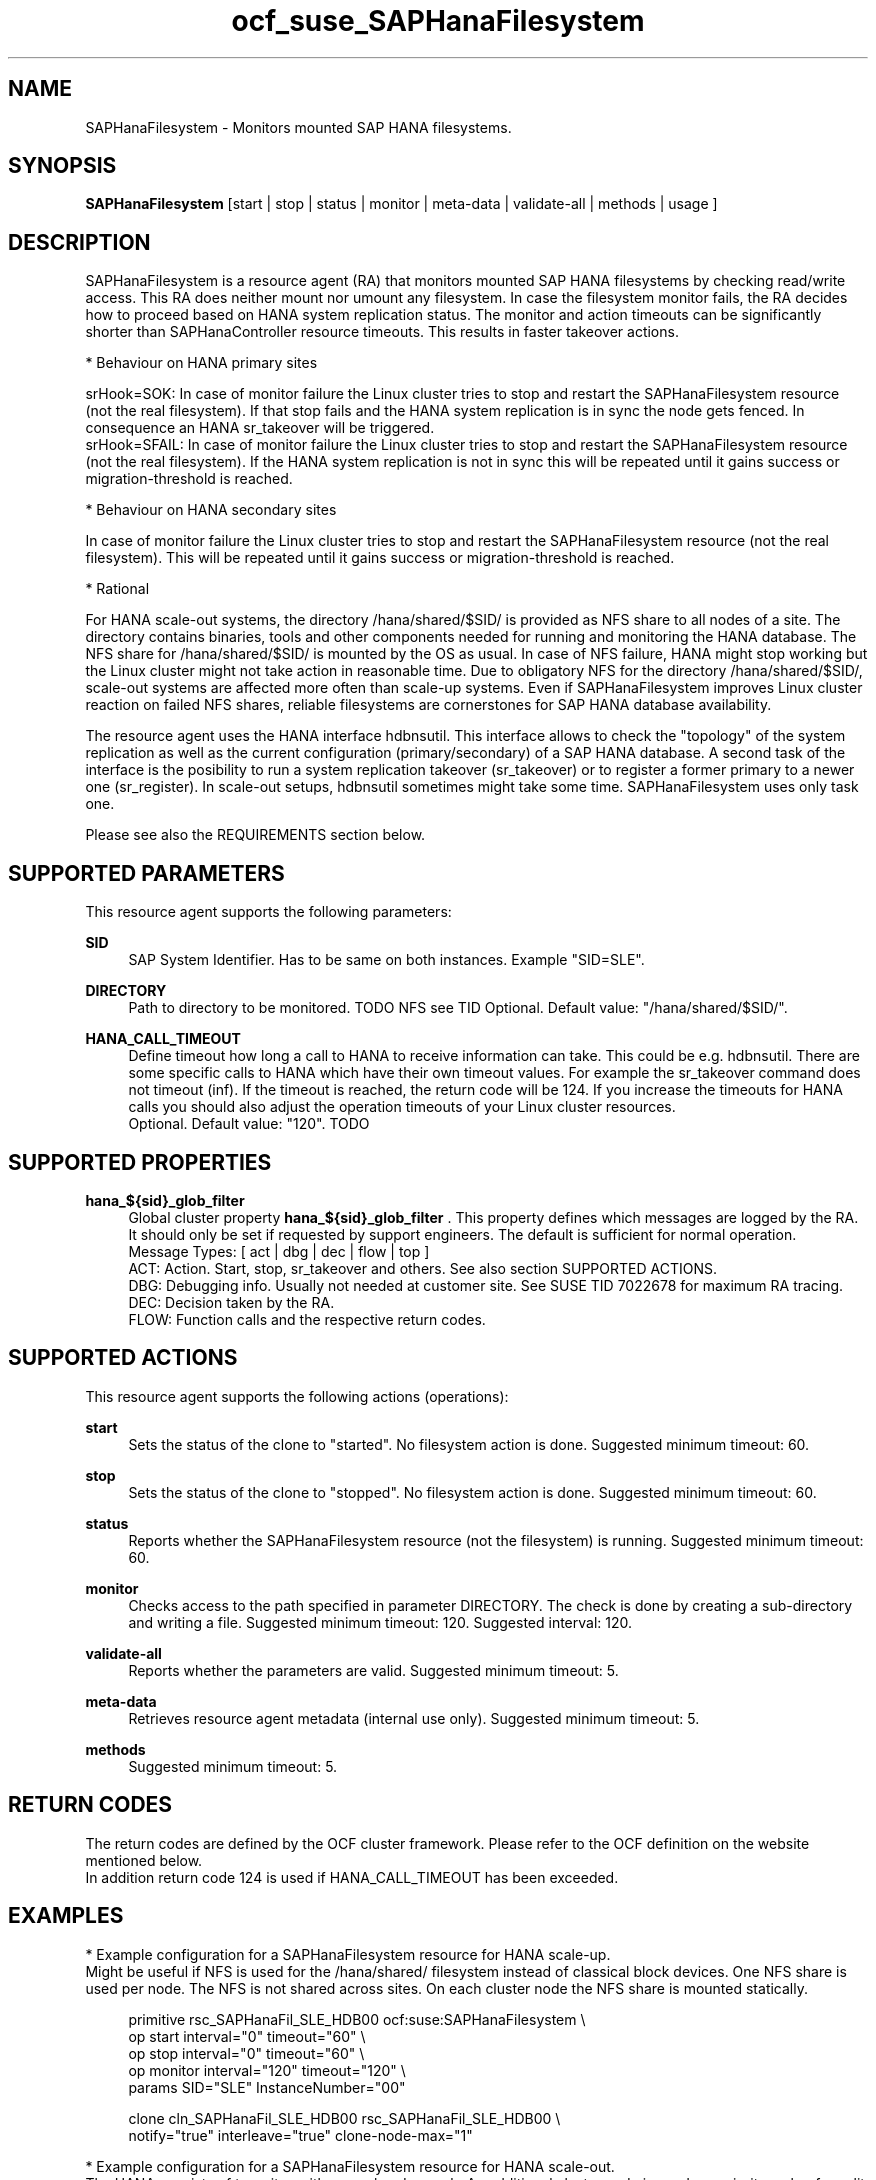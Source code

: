 .\" Version: 1.001 
.\"
.TH ocf_suse_SAPHanaFilesystem 7 "05 Aug 2023" "" "OCF resource agents"
.\"
.SH NAME
SAPHanaFilesystem \- Monitors mounted SAP HANA filesystems.
.PP
.\"
.SH SYNOPSIS
\fBSAPHanaFilesystem\fP [start | stop | status | monitor | meta\-data | validate\-all | methods | usage ]
.PP
.\"
.SH DESCRIPTION
SAPHanaFilesystem is a resource agent (RA) that monitors mounted SAP HANA filesystems
by checking read/write access. This RA does neither mount nor umount any filesystem.
In case the filesystem monitor fails, the RA decides how to proceed based on
HANA system replication status.
The monitor and action timeouts can be significantly shorter than SAPHanaController
resource timeouts. This results in faster takeover actions.
.PP
* Behaviour on HANA primary sites
.PP
srHook=SOK: In case of monitor failure the Linux cluster tries to stop and restart
the SAPHanaFilesystem resource (not the real filesystem). If that stop fails and
the HANA system replication is in sync the node gets fenced. In consequence an
HANA sr_takeover will be triggered.
.br
srHook=SFAIL: In case of monitor failure the Linux cluster tries to stop and restart
the SAPHanaFilesystem resource (not the real filesystem). If the HANA system
replication is not in sync this will be repeated until it gains success or
migration-threshold is reached.
.PP
* Behaviour on HANA secondary sites
.PP
In case of monitor failure the Linux cluster tries to stop and restart the
SAPHanaFilesystem resource (not the real filesystem). This will be repeated until
it gains success or migration-threshold is reached.
.\" TODO migration-threshold?
.PP
* Rational
.PP
For HANA scale-out systems, the directory /hana/shared/$SID/ is provided as NFS
share to all nodes of a site. The directory contains binaries, tools and other
components needed for running and monitoring the HANA database. 
The NFS share for /hana/shared/$SID/ is mounted by the OS as usual.
In case of NFS failure, HANA might stop working but the Linux cluster might not
take action in reasonable time.
Due to obligatory NFS for the directory /hana/shared/$SID/, scale-out systems
are affected more often than scale-up systems.
Even if SAPHanaFilesystem improves Linux cluster reaction on failed NFS shares,
reliable filesystems are cornerstones for SAP HANA database availability.  
.PP
The resource agent uses the HANA interface hdbnsutil.
This interface allows to check the "topology" of the system
replication as well as the current configuration (primary/secondary) of a
SAP HANA database. A second task of the interface is the posibility to run
a system replication takeover (sr_takeover) or to register a former primary
to a newer one (sr_register). In scale-out setups, hdbnsutil sometimes
might take some time. SAPHanaFilesystem uses only task one.
.\" TODO how is sr checked?
.PP
Please see also the REQUIREMENTS section below.
.PP
.\"
.SH SUPPORTED PARAMETERS
This resource agent supports the following parameters:
.PP
\fBSID\fR
.RS 4
SAP System Identifier. Has to be same on both instances.
Example "SID=SLE".
.RE
.PP
.\" TODO InstanceNumber?
.\" \fBInstanceNumber\fR
.\" .RS 4
.\" Number of the SAP HANA database.
.\" For system replication also Instance Number+1 is blocked.
.\" Example "InstanceNumber=00".
.\" .RE
.\" .PP
\fBDIRECTORY\fR
.RS 4
Path to directory to be monitored.
TODO NFS see TID
Optional. Default value: "/hana/shared/$SID/".
.RE
.PP
\fBHANA_CALL_TIMEOUT\fR
.RS 4
Define timeout how long a call to HANA to receive information can take. This
could be e.g. hdbnsutil.
There are some specific calls to HANA which have their own timeout values.
For example the sr_takeover command does not timeout (inf).
If the timeout is reached, the return code will be 124. If you increase the
timeouts for HANA calls you should also adjust the operation timeouts of your
Linux cluster resources.
.br
Optional. Default value: "120". TODO
.RE
.PP
.\"
.SH SUPPORTED PROPERTIES
\fBhana_${sid}_glob_filter\fR
.RS 4
Global cluster property \fBhana_${sid}_glob_filter\fR . This property defines which messages are logged by the RA. It should only be set if requested by support engineers. The default is sufficient for normal operation.
.br
Message Types: [ act | dbg | dec | flow | top ]
.\" TODO dbg2?
.\" TODO message levels: (dbg)|info|warn|err|error
.br
ACT: Action. Start, stop, sr_takeover and others. See also section SUPPORTED ACTIONS.
.br
DBG: Debugging info. Usually not needed at customer site. See SUSE TID 7022678 for maximum RA tracing.
.br
DEC: Decision taken by the RA.
.br
FLOW: Function calls and the respective return codes.
.RE
.PP
.\"
.SH SUPPORTED ACTIONS
.br
This resource agent supports the following actions (operations):
.\" TODO aligne with timeouts in saphana-filesystem-lib
.PP
\fBstart\fR
.RS 4
Sets the status of the clone to "started". No filesystem action is done.
Suggested minimum timeout: 60\&.
.RE
.PP
\fBstop\fR
.RS 4
Sets the status of the clone to "stopped". No filesystem action is done.
Suggested minimum timeout: 60\&.
.RE
.PP
\fBstatus\fR
.RS 4
Reports whether the SAPHanaFilesystem resource (not the filesystem) is running.
Suggested minimum timeout: 60\&.
.RE
.PP
\fBmonitor\fR
.RS 4
Checks access to the path specified in parameter DIRECTORY.
The check is done by creating a sub-directory and writing a file.
.\" TODO default timeout
Suggested minimum timeout: 120\&.
Suggested interval: 120\&.
.RE
.PP
\fBvalidate\-all\fR
.RS 4
Reports whether the parameters are valid.
Suggested minimum timeout: 5\&.
.RE
.PP
\fBmeta\-data\fR
.RS 4
Retrieves resource agent metadata (internal use only).
Suggested minimum timeout: 5\&.
.RE
.PP
\fBmethods\fR
.RS 4
Suggested minimum timeout: 5\&.
.RE
.PP
.\"
.SH RETURN CODES
The return codes are defined by the OCF cluster framework.
Please refer to the OCF definition on the website mentioned below.
.br
In addition return code 124 is used if HANA_CALL_TIMEOUT has been exceeded.
.PP
.\"
.SH EXAMPLES
* Example configuration for a SAPHanaFilesystem resource for HANA scale-up.
.br
Might be useful if NFS is used for the /hana/shared/ filesystem instead of classical
block devices. One NFS share is used per node. The NFS is not shared across sites.
On each cluster node the NFS share is mounted statically.
.PP
.RS 4
primitive rsc_SAPHanaFil_SLE_HDB00 ocf:suse:SAPHanaFilesystem \\
.br
op start interval="0" timeout="60" \\
.br
op stop interval="0" timeout="60" \\
.br
op monitor interval="120" timeout="120" \\
.br
params SID="SLE" InstanceNumber="00"
.PP
clone cln_SAPHanaFil_SLE_HDB00 rsc_SAPHanaFil_SLE_HDB00 \\
.br
notify="true" interleave="true" clone-node-max="1"
.RE
.PP
* Example configuration for a SAPHanaFilesystem resource for HANA scale-out.
.br
The HANA consists of two sites with several nodes each. An additional cluster node
is used as majority maker for split brain situations. One /hana/shared/ filesystem
is used per site. This filesystem is provided by an NFS server and shared among
all cluster nodes of that site. The NFS is not shared across sites. On each cluster
node the NFS share is mounted statically.
.PP
.RS 4
primitive rsc_SAPHanaFil_SLE_HDB00 ocf:suse:SAPHanaFilesystem \\
.br
op start interval="0" timeout="60" \\
.br
op stop interval="0" timeout="60" \\
.br
op monitor interval="120" timeout="180" \\
.br
params SID="SLE" InstanceNumber="00"
.PP
clone cln_SAPHanaFil_SLE_HDB00 rsc_SAPHanaFil_SLE_HDB00 \\
.br
notify="true" interleave="true" clone-node-max="1"
.PP
location SAPHanaFil_not_on_majority_maker cln_SAPHanaFIL_SLE_HDB00 -inf: vm-majority
.RE
.PP
* Example on showing the current SAPHanaFilesystem rescource configuration on scale-out.
.br
The primitive is "rsc_SAPHanaFil_SLE_HDB00" and clone is "cln_SAPHanaFil_SLE_HDB00".
The contsraints´ names are starting with "SAPHanaFil".
.RE
.PP
.RS 4
# crm configure show | grep SAPHanaFil_
.br
# crm configure show rsc_SAPHanaFil_SLE_HDB00
.br
# crm configure show cln_SAPHanaFil_SLE_HDB00
.br
# crm configure show SAPHanaFil_not_on_majority_maker
.RE
.PP
* Search for log entries of the resource agent. Show errors only.
.PP
.RS 4
# grep "SAPHanaFilesystem.*RA.*rc=[1-7,9]" /var/log/messages
.RE
.PP
* Search for log entries of the resource agent.  Show date, time, return code, runtime.
.PP
.RS 4
# grep "SAPHanaFilesystem.*end.action.monitor_clone.*rc=" /var/log/messages | awk '{print $1,$11,$13}' | colrm 20 32 | tr -d "=()rsc" | tr "T" " "
.RE
.PP
* Search for log entries of the resource agent. Show poison pill only.
.br
.PP
.RS 4
# grep "SAPHanaFilesystem.*RA.*poison.pill.detected" /var/log/messages
.RE
.PP
* Search for fence action caused by resource stop failure.
.br
.PP
.RS 4
# grep "Stop.of.failed.*is.fenced" /var/log/messages
.RE
.PP
* Show failcount for resource agent.
.br
SID is SLE, instance number is 00.
See also cluster properties migration-threshold and failure-timeout.
.PP
.RS 4
# cibadmin -Ql | grep rsc_SAPHanaFil_SLE_HDB00.*fail-count
.RE
.PP
* Example for static NFS mount.
.br
This is an example line in /etc/fstab. NFS server is nfs1, SID is SLE. The NFS share will
be mounted at OS boot time. The shown export path and mount options need to be adjusted
for the NFS server in use. See manual pages nfs(5) and fstab(5) for details.
.PP
.RS 4
nfs1:/export/SLE/shared/ /hana/shared/SLE/ auto defaults,rw,hard,proto=tcp,intr,noatime,vers=4,lock 0 0
.RE
.PP
.\"
.SH FILES
.TP
/usr/lib/ocf/resource.d/suse/SAPHanaController
the controller resource agent
.TP
/usr/lib/ocf/resource.d/suse/SAPHanaTopology
the topology resource agent
.TP
/usr/lib/ocf/resource.d/suse/SAPHanaFilesystem
the filesystem monitoring resource agent
.TP
/usr/lib/SAPHanaSR-angi/
the directory with function libraries
.TP
.\" TODO path and filename? E.g. "/hana/shared/$SID/check/"
$DIRECTORY/tmp/test
the resource´s path used for monitoring, default DIRECTORY=/hana/shared/$SID/
.TP
$HA_RSCTMP/ TODO
the resource´s status file, do not touch this
.TP
.\" TODO poison pill file should be unique, like full resource name
/dev/shm/poison_pill_$SID 
the resource´s poison pill file, do not touch this
.TP
/etc/fstab
the static information about the filesystems
.\"
.PP
.SH REQUIREMENTS
For the current version of the SAPHanaFilesystem resource agent that comes with
the software package SAPHanaSR-angi, the support is limited
to the scenarios and parameters described in the respective manual page
SAPHanaSR-angi(7) and its references.
.PP
.\"
.SH SEE ALSO
\fBocf_suse_SAPHanaController\fP(7) , \fBocf_suse_SAPHanaTopology\fP(7) ,
\fBsusHanaSR.py\fP(7) , \fBSAPHanaSR-showAttr\fP(8) ,
\fBSAPHanaSR-angi\fP(7) , \fBSAPHanaSR\fP(7) , \fBSAPHanaSR-ScaleOut\fP(7) ,
\fBfstab\fP(5) , \fBmount\fP(8) , \fBnfs\fP(5) ,
.br
https://documentation.suse.com/sbp/sap/ ,
.br
https://www.suse.com/support/kb/doc/?id=000019904
.PP
.\"
.SH AUTHORS
F.Herschel, L.Pinne.
.PP
.\"
.SH COPYRIGHT
.br
(c) 2023 SUSE LLC
.br
SAPHanaFilesystem comes with ABSOLUTELY NO WARRANTY.
.br
For details see the GNU General Public License at
http://www.gnu.org/licenses/gpl.html
.\"
